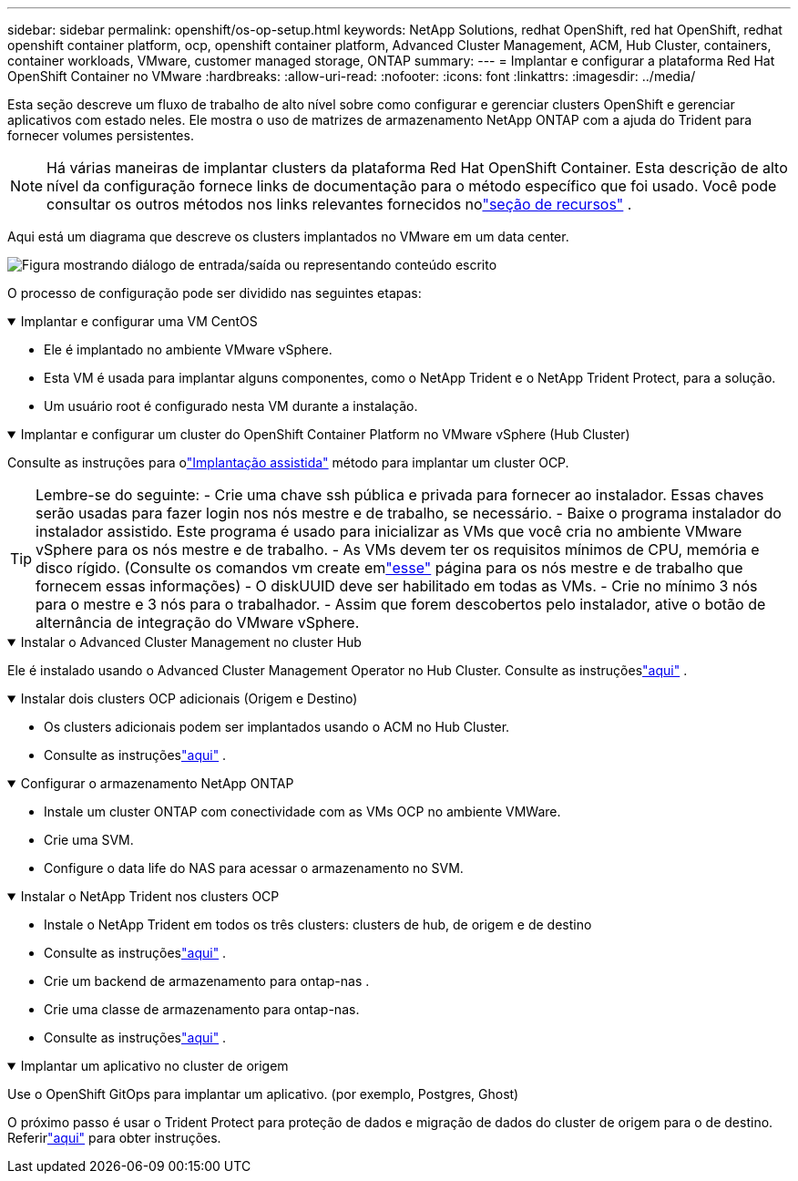 ---
sidebar: sidebar 
permalink: openshift/os-op-setup.html 
keywords: NetApp Solutions, redhat OpenShift, red hat OpenShift, redhat openshift container platform, ocp, openshift container platform, Advanced Cluster Management, ACM, Hub Cluster, containers, container workloads, VMware, customer managed storage, ONTAP 
summary:  
---
= Implantar e configurar a plataforma Red Hat OpenShift Container no VMware
:hardbreaks:
:allow-uri-read: 
:nofooter: 
:icons: font
:linkattrs: 
:imagesdir: ../media/


[role="lead"]
Esta seção descreve um fluxo de trabalho de alto nível sobre como configurar e gerenciar clusters OpenShift e gerenciar aplicativos com estado neles.  Ele mostra o uso de matrizes de armazenamento NetApp ONTAP com a ajuda do Trident para fornecer volumes persistentes.


NOTE: Há várias maneiras de implantar clusters da plataforma Red Hat OpenShift Container.  Esta descrição de alto nível da configuração fornece links de documentação para o método específico que foi usado.  Você pode consultar os outros métodos nos links relevantes fornecidos nolink:os-solutions-resources.html["seção de recursos"] .

Aqui está um diagrama que descreve os clusters implantados no VMware em um data center.

image:rhhc-on-premises.png["Figura mostrando diálogo de entrada/saída ou representando conteúdo escrito"]

O processo de configuração pode ser dividido nas seguintes etapas:

.Implantar e configurar uma VM CentOS
[%collapsible%open]
====
* Ele é implantado no ambiente VMware vSphere.
* Esta VM é usada para implantar alguns componentes, como o NetApp Trident e o NetApp Trident Protect, para a solução.
* Um usuário root é configurado nesta VM durante a instalação.


====
.Implantar e configurar um cluster do OpenShift Container Platform no VMware vSphere (Hub Cluster)
[%collapsible%open]
====
Consulte as instruções para olink:https://docs.openshift.com/container-platform/4.17/installing/installing_vsphere/installing-vsphere-assisted-installer.html["Implantação assistida"] método para implantar um cluster OCP.


TIP: Lembre-se do seguinte: - Crie uma chave ssh pública e privada para fornecer ao instalador.  Essas chaves serão usadas para fazer login nos nós mestre e de trabalho, se necessário.  - Baixe o programa instalador do instalador assistido.  Este programa é usado para inicializar as VMs que você cria no ambiente VMware vSphere para os nós mestre e de trabalho.  - As VMs devem ter os requisitos mínimos de CPU, memória e disco rígido.  (Consulte os comandos vm create emlink:https://docs.redhat.com/en/documentation/assisted_installer_for_openshift_container_platform/2024/html/installing_openshift_container_platform_with_the_assisted_installer/installing-on-vsphere["esse"] página para os nós mestre e de trabalho que fornecem essas informações) - O diskUUID deve ser habilitado em todas as VMs.  - Crie no mínimo 3 nós para o mestre e 3 nós para o trabalhador.  - Assim que forem descobertos pelo instalador, ative o botão de alternância de integração do VMware vSphere.

====
.Instalar o Advanced Cluster Management no cluster Hub
[%collapsible%open]
====
Ele é instalado usando o Advanced Cluster Management Operator no Hub Cluster.  Consulte as instruçõeslink:https://access.redhat.com/documentation/en-us/red_hat_advanced_cluster_management_for_kubernetes/2.7/html/install/installing#doc-wrapper["aqui"] .

====
.Instalar dois clusters OCP adicionais (Origem e Destino)
[%collapsible%open]
====
* Os clusters adicionais podem ser implantados usando o ACM no Hub Cluster.
* Consulte as instruçõeslink:https://access.redhat.com/documentation/en-us/red_hat_advanced_cluster_management_for_kubernetes/2.7/html/clusters/cluster_mce_overview#vsphere_prerequisites["aqui"] .


====
.Configurar o armazenamento NetApp ONTAP
[%collapsible%open]
====
* Instale um cluster ONTAP com conectividade com as VMs OCP no ambiente VMWare.
* Crie uma SVM.
* Configure o data life do NAS para acessar o armazenamento no SVM.


====
.Instalar o NetApp Trident nos clusters OCP
[%collapsible%open]
====
* Instale o NetApp Trident em todos os três clusters: clusters de hub, de origem e de destino
* Consulte as instruçõeslink:https://docs.netapp.com/us-en/trident/trident-get-started/kubernetes-deploy-operator.html["aqui"] .
* Crie um backend de armazenamento para ontap-nas .
* Crie uma classe de armazenamento para ontap-nas.
* Consulte as instruçõeslink:https://docs.netapp.com/us-en/trident/trident-use/create-stor-class.html["aqui"] .


====
.Implantar um aplicativo no cluster de origem
[%collapsible%open]
====
Use o OpenShift GitOps para implantar um aplicativo.  (por exemplo, Postgres, Ghost)

====
O próximo passo é usar o Trident Protect para proteção de dados e migração de dados do cluster de origem para o de destino.  Referirlink:os-dp-tp-solution.html["aqui"] para obter instruções.

